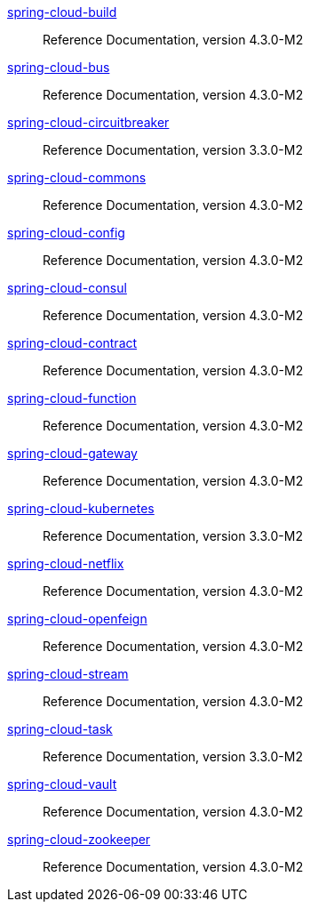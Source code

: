  https://docs.spring.io/spring-cloud-build/reference/4.3/[spring-cloud-build] :: Reference Documentation, version 4.3.0-M2
 https://docs.spring.io/spring-cloud-bus/reference/4.3/[spring-cloud-bus] :: Reference Documentation, version 4.3.0-M2
 https://docs.spring.io/spring-cloud-circuitbreaker/reference/3.3/[spring-cloud-circuitbreaker] :: Reference Documentation, version 3.3.0-M2
 https://docs.spring.io/spring-cloud-commons/reference/4.3/[spring-cloud-commons] :: Reference Documentation, version 4.3.0-M2
 https://docs.spring.io/spring-cloud-config/reference/4.3/[spring-cloud-config] :: Reference Documentation, version 4.3.0-M2
 https://docs.spring.io/spring-cloud-consul/reference/4.3/[spring-cloud-consul] :: Reference Documentation, version 4.3.0-M2
 https://docs.spring.io/spring-cloud-contract/reference/4.3/[spring-cloud-contract] :: Reference Documentation, version 4.3.0-M2
 https://docs.spring.io/spring-cloud-function/reference/4.3/[spring-cloud-function] :: Reference Documentation, version 4.3.0-M2
 https://docs.spring.io/spring-cloud-gateway/reference/4.3/[spring-cloud-gateway] :: Reference Documentation, version 4.3.0-M2
 https://docs.spring.io/spring-cloud-kubernetes/reference/3.3/[spring-cloud-kubernetes] :: Reference Documentation, version 3.3.0-M2
 https://docs.spring.io/spring-cloud-netflix/reference/4.3/[spring-cloud-netflix] :: Reference Documentation, version 4.3.0-M2
 https://docs.spring.io/spring-cloud-openfeign/reference/4.3/[spring-cloud-openfeign] :: Reference Documentation, version 4.3.0-M2
 https://docs.spring.io/spring-cloud-stream/reference/4.3/[spring-cloud-stream] :: Reference Documentation, version 4.3.0-M2
 https://docs.spring.io/spring-cloud-task/reference/3.3/[spring-cloud-task] :: Reference Documentation, version 3.3.0-M2
 https://docs.spring.io/spring-cloud-vault/reference/4.3/[spring-cloud-vault] :: Reference Documentation, version 4.3.0-M2
 https://docs.spring.io/spring-cloud-zookeeper/reference/4.3/[spring-cloud-zookeeper] :: Reference Documentation, version 4.3.0-M2

